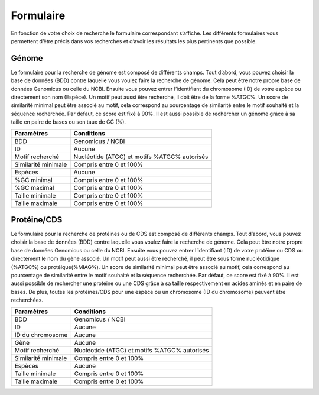 Formulaire
==========

En fonction de votre choix de recherche le formulaire correspondant s’affiche. 
Les différents formulaires vous permettent d’être précis dans vos recherches et d’avoir les résultats les plus pertinents que possible.

Génome 
------

Le formulaire pour la recherche de génome est composé de différents champs.
Tout d’abord, vous pouvez choisir la base de données (BDD) contre laquelle vous voulez faire la recherche de génome. Cela peut être notre propre base de données Genomicus ou celle du NCBI.
Ensuite vous pouvez entrer l’identifiant du chromosome (ID) de votre espèce ou directement son nom (Espèce). Un motif peut aussi être recherché, il doit être de la forme %ATGC%. Un score de similarité minimal peut être associé au motif, cela correspond au pourcentage de similarité entre le motif souhaité et la séquence recherchée. Par défaut, ce score est fixé à 90%. 
Il est aussi possible de rechercher un génome grâce à sa taille en paire de bases ou son taux de GC (%).

+---------------------+------------------------------------------------+
| Paramètres          | Conditions                                     |
+=====================+================================================+
| BDD                 | Genomicus / NCBI                               |
+---------------------+------------------------------------------------+
| ID                  | Aucune                                         |
+---------------------+------------------------------------------------+
| Motif recherché     | Nucléotide (ATGC) et motifs %ATGC% autorisés   |
+---------------------+------------------------------------------------+
| Similarité minimale | Compris entre 0 et 100%                        |
+---------------------+------------------------------------------------+
| Espèces             | Aucune                                         |
+---------------------+------------------------------------------------+
| %GC minimal         | Compris entre 0 et 100%                        |
+---------------------+------------------------------------------------+
| %GC maximal         | Compris entre 0 et 100%                        |
+---------------------+------------------------------------------------+
| Taille minimale     | Compris entre 0 et 100%                        |
+---------------------+------------------------------------------------+
| Taille maximale     | Compris entre 0 et 100%                        |
+---------------------+------------------------------------------------+


Protéine/CDS 
------------

Le formulaire pour la recherche de protéines ou de CDS est composé de différents champs.
Tout d’abord, vous pouvez choisir la base de données (BDD) contre laquelle vous voulez faire la recherche de génome. Cela peut être notre propre base de données Genomicus ou celle du NCBI.
Ensuite vous pouvez entrer l’identifiant (ID) de votre protéine ou CDS ou directement le nom du gène associé. Un motif peut aussi être recherché, il peut être sous forme nucléotidique (%ATGC%) ou protéique(%MIAG%). Un score de similarité minimal peut être associé au motif, cela correspond au pourcentage de similarité entre le motif souhaité et la séquence recherchée. Par défaut, ce score est fixé à 90%. 
Il est aussi possible de rechercher une protéine ou une CDS grâce à sa taille respectivement en acides aminés et en paire de bases. De plus, toutes les protéines/CDS pour une espèce ou un chromosome (ID du chromosome) peuvent être recherchées.


+---------------------+------------------------------------------------+
| Paramètres          | Conditions                                     |
+=====================+================================================+
| BDD                 | Genomicus / NCBI                               |
+---------------------+------------------------------------------------+
| ID                  | Aucune                                         |
+---------------------+------------------------------------------------+
| ID du chromosome    | Aucune                                         |
+---------------------+------------------------------------------------+
| Gène                | Aucune                                         |
+---------------------+------------------------------------------------+
| Motif recherché     | Nucléotide (ATGC) et motifs %ATGC% autorisés   |
+---------------------+------------------------------------------------+
| Similarité minimale | Compris entre 0 et 100%                        |
+---------------------+------------------------------------------------+
| Espèces             | Aucune                                         |
+---------------------+------------------------------------------------+
| Taille minimale     | Compris entre 0 et 100%                        |
+---------------------+------------------------------------------------+
| Taille maximale     | Compris entre 0 et 100%                        |
+---------------------+------------------------------------------------+